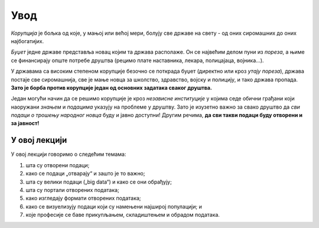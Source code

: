 Увод
==============

*Корупција* је бољка од које, у мањој или већој мери, болују све државе на свету - од оних сиромашних до оних најбогатијих.

.. questionnote::

    Да ли знаш значење речи *корупција*? Попричај са наставником или потражи на Интернету!

*Буџет* једне државе представља новац којим та држава располаже. Он се највећим делом пуни из *пореза*,
а њиме се финансирају опште потребе друштва (рецимо плате наставника, лекара, полицајаца, војника...).

.. questionnote::

   Да ли знаш шта је ПДВ? Питај наставника или погледај на интернету.
   Колики је ПДВ у Србији? Где се на фискалном рачуну види колики је ПДВ плаћен?

У државама са високим степеном корупције безочно се поткрада буџет
(директно или кроз *утају пореза*), држава постаје све сиромашнија, све је мање новца за
школство, здравство, војску и полицију, и тако држава пропада. **Зато је борба против корупције један
од основних задатака сваког друштва.**

.. questionnote::

   Шта значи термин *транспарентно*, рецимо у фрази „транспарентно пословање“?

Један могући начин да се решимо корупције је кроз *независне институције*
у којима седе обични грађани који наоружани *знањем* и *подацима* указују на проблеме у друштву.
Зато је изузетно важно за свако друштво да *сви подаци о трошењу народног новца*
буду и јавно доступни! Другим речима, **да сви такви подаци буду отворени и за јавност!**


У овој лекцији
---------------

У овој лекцији говоримо о следећим темама:

1. шта су отворени подаци;
2. како се подаци „отварају“ и зашто је то важно;
3. шта су велики подаци („big data“) и како се они обрађују;
4. шта су портали отворених података;
5. како изгледају формати отворених података;
6. како се визуелизују подаци који су намењени најширој популацији; и
7. које професије се баве прикупљањем, складиштењем и обрадом података.
